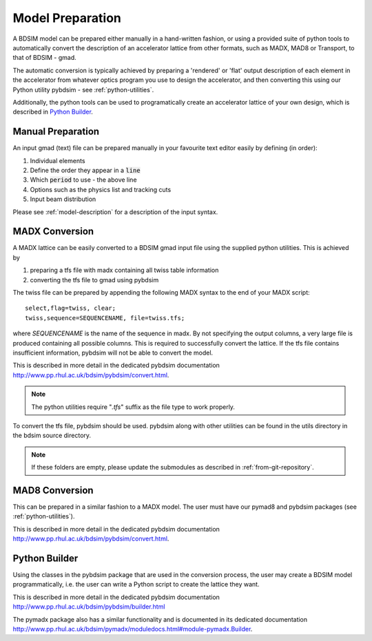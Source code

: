 =================
Model Preparation
=================

A BDSIM model can be prepared either manually in a hand-written fashion,
or using a provided suite of python tools to automatically convert
the description of an accelerator lattice from other formats, such as
MADX, MAD8 or Transport, to that of BDSIM - gmad.

The automatic conversion is typically achieved by preparing a 'rendered'
or 'flat' output description of each element in the accelerator from
whatever optics program you use to design the accelerator, and then
converting this using our Python utility pybdsim - see :ref:`python-utilities`.

Additionally, the python tools can be used to programatically create
an accelerator lattice of your own design, which is described in
`Python Builder`_.

Manual Preparation
------------------

An input gmad (text) file can be prepared manually in your favourite
text editor easily by defining (in order):

1. Individual elements
2. Define the order they appear in a :code:`line`
3. Which :code:`period` to use - the above line
4. Options such as the physics list and tracking cuts
5. Input beam distribution

Please see :ref:`model-description` for a description of the
input syntax.

MADX Conversion
---------------

A MADX lattice can be easily converted to a BDSIM gmad input file using the supplied
python utilities. This is achieved by

1. preparing a tfs file with madx containing all twiss table information
2. converting the tfs file to gmad using pybdsim

The twiss file can be prepared by appending the following MADX syntax to the
end of your MADX script::

  select,flag=twiss, clear; 
  twiss,sequence=SEQUENCENAME, file=twiss.tfs;

where `SEQUENCENAME` is the name of the sequence in madx. By not specifying the output
columns, a very large file is produced containing all possible columns.  This is required
to successfully convert the lattice.  If the tfs file contains insufficient information,
pybdsim will not be able to convert the model.

This is described in more detail in the dedicated pybdsim documentation
`<http://www.pp.rhul.ac.uk/bdsim/pybdsim/convert.html>`_.

.. note:: The python utilities require "`.tfs`" suffix as the file type to work properly.

To convert the tfs file, pybdsim should be used.  pybdsim along with other utilities can
be found in the utils directory in the bdsim source directory.

.. note:: If these folders are empty, please update the submodules as described in
	  :ref:`from-git-repository`.


MAD8 Conversion
---------------

This can be prepared in a similar fashion to a MADX model. The user must have our
pymad8 and pybdsim packages (see :ref:`python-utilities`).

This is described in more detail in the dedicated pybdsim documentation
`<http://www.pp.rhul.ac.uk/bdsim/pybdsim/convert.html>`_.

Python Builder
--------------

Using the classes in the pybdsim package that are used in the conversion process,
the user may create a BDSIM model programmatically, i.e. the user can write a Python
script to create the lattice they want.

This is described in more detail in the dedicated pybdsim documentation
`<http://www.pp.rhul.ac.uk/bdsim/pybdsim/builder.html>`_

The pymadx package also has a similar functionality and is documented in its
dedicated documentation `<http://www.pp.rhul.ac.uk/bdsim/pymadx/moduledocs.html#module-pymadx.Builder>`_.
